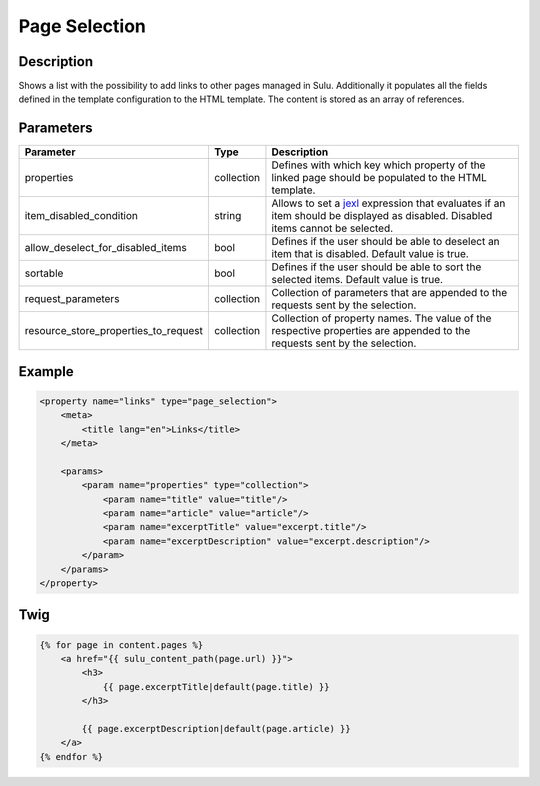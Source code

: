 Page Selection
==============

Description
-----------

Shows a list with the possibility to add links to other pages managed in Sulu.
Additionally it populates all the fields defined in the template configuration
to the HTML template. The content is stored as an array of references.

Parameters
----------

.. list-table::
    :header-rows: 1

    * - Parameter
      - Type
      - Description
    * - properties
      - collection
      - Defines with which key which property of the linked page should be
        populated to the HTML template.
    * - item_disabled_condition
      - string
      - Allows to set a `jexl`_ expression that evaluates if an item should be displayed as disabled.
        Disabled items cannot be selected.
    * - allow_deselect_for_disabled_items
      - bool
      - Defines if the user should be able to deselect an item that is disabled. Default value is true.
    * - sortable
      - bool
      - Defines if the user should be able to sort the selected items. Default value is true.
    * - request_parameters
      - collection
      - Collection of parameters that are appended to the requests sent by the selection.
    * - resource_store_properties_to_request
      - collection
      - Collection of property names.
        The value of the respective properties are appended to the requests sent by the selection.

Example
-------

.. code-block:: xml

    <property name="links" type="page_selection">
        <meta>
            <title lang="en">Links</title>
        </meta>

        <params>
            <param name="properties" type="collection">
                <param name="title" value="title"/>
                <param name="article" value="article"/>
                <param name="excerptTitle" value="excerpt.title"/>
                <param name="excerptDescription" value="excerpt.description"/>
            </param>
        </params>
    </property>

.. _jexl: https://github.com/TomFrost/jexl

Twig
----

.. code-block:: twig

    {% for page in content.pages %}
        <a href="{{ sulu_content_path(page.url) }}">
            <h3>
                {{ page.excerptTitle|default(page.title) }}
            </h3>

            {{ page.excerptDescription|default(page.article) }}
        </a>
    {% endfor %}
